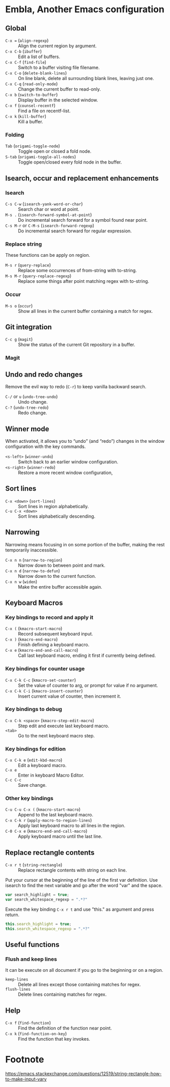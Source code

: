 * Table of Content                                                              :noexport:TOC:
- [[#embla-another-emacs-configuration][Embla, Another Emacs configuration]]
  - [[#global][Global]]
  - [[#isearch-occur-and-replacement-enhancements][Isearch, occur and replacement enhancements]]
  - [[#git-integration][Git integration]]
  - [[#undo-and-redo-changes][Undo and redo changes]]
  - [[#winner-mode][Winner mode]]
  - [[#sort-lines][Sort lines]]
  - [[#narrowing][Narrowing]]
  - [[#keyboard-macros][Keyboard Macros]]
  - [[#replace-rectangle-contents][Replace rectangle contents]]
  - [[#useful-functions][Useful functions]]
  - [[#help][Help]]
- [[#footnote][Footnote]]

* Embla, Another Emacs configuration
** Global

- ~C-x =~ (=align-regexp=) :: Align the current region by argument.
- ~C-x C-b~ (=ibuffer=) :: Edit a list of buffers.
- ~C-x C-f~ (=find-file=) :: Switch to a buffer visiting file filename.
- ~C-x C-o~ (=delete-blank-lines=) :: On line blank, delete all surrounding blank lines, leaving just one.
- ~C-x C-q~ (=read-only-mode=) :: Change the current buffer to read-only.
- ~C-x b~ (=switch-to-buffer=) :: Display buffer in the selected window.
- ~C-x f~ (=counsel-recentf=) :: Find a file on recentf-list.
- ~C-x k~ (=kill-buffer=) :: Kill a buffer.

*** Folding
- ~Tab~ (=origami-toggle-node=) :: Toggle open or closed a fold node.
- ~S-tab~ (=origami-toggle-all-nodes=) :: Toggle open/closed every fold node in the buffer.

** Isearch, occur and replacement enhancements

*** Isearch
- ~C-s C-w~ (=isearch-yank-word-or-char=) :: Search char or word at point.
- ~M-s .~ (=isearch-forward-symbol-at-point=) :: Do incremental search forward for a symbol found near point.
- ~C-s M-r~ or ~C-M-s~ (=isearch-forward-regexp=) :: Do incremental search forward for regular expression.

*** Replace string

These functions can be apply on region.

- ~M-s r~ (=query-replace=) :: Replace some occurrences of from-string with to-string.
- ~M-s M-r~ (=query-replace-regexp=) :: Replace some things after point matching regex with to-string.

*** Occur
- ~M-s o~ (=occur=) :: Show all lines in the current buffer containing a match for regex.

** Git integration

- ~C-c g~ (=magit=) :: Show the status of the current Git repository in a buffer.

*** Magit

** Undo and redo changes

Remove the evil way to redo (~C-r~) to keep vanilla backward search.

- ~C-/~ or ~u~ (=undo-tree-undo=) :: Undo change.
- ~C-?~ (=undo-tree-redo=) :: Redo change.

** Winner mode

When activated, it allows you to “undo” (and “redo”) changes in the
window configuration with the key commands.

- ~<s-left>~ (=winner-undo=) :: Switch back to an earlier window configuration.
- ~<s-right>~ (=winner-redo=) :: Restore a more recent window configuration,

** Sort lines

- ~C-x <down>~ (=sort-lines=) :: Sort lines in region alphabetically.
- ~C-u C-x <down>~ :: Sort lines alphabetically descending.

** Narrowing

Narrowing means focusing in on some portion of the buffer, making the
rest temporarily inaccessible.

- ~C-x n n~ (=narrow-to-region=) :: Narrow down to between point and mark.
- ~C-x n d~ (=narrow-to-defun=) :: Narrow down to the current function.
- ~C-x n w~ (=widen=) :: Make the entire buffer accessible again.

** Keyboard Macros

*** Key bindings to record and apply it

- ~C-x (~ (=kmacro-start-macro=) :: Record subsequent keyboard input.
- ~C-x )~ (=kmacro-end-macro=) :: Finish defining a keyboard macro.
- ~C-x e~ (=kmacro-end-and-call-macro=) :: Call last keyboard macro, ending it first if currently being defined.

*** Key bindings for counter usage

- ~C-x C-k C-c~ (=kmacro-set-counter=) :: Set the value of counter to arg, or prompt for value if no argument.
- ~C-x C-k C-i~ (=kmacro-insert-counter=) :: Insert current value of counter, then increment it.

*** Key bindings to debug

- ~C-x C-k <space>~ (=kmacro-step-edit-macro=) :: Step edit and execute last keyboard macro.
- ~<tab>~ :: Go to the next keyboard macro step.

*** Key bindings for edition

- ~C-x C-k e~ (=edit-kbd-macro=) :: Edit a keyboard macro.
- ~C-x e~ :: Enter in keyboard Macro Editor.
- ~C-c C-c~ :: Save change.

*** Other key bindings

- ~C-u C-u C-x (~ (=kmacro-start-macro=) :: Append to the last keyboard macro.
- ~C-x C-k r~ (=apply-macro-to-region-lines=) :: Apply last keyboard macro to all lines in the region.
- ~C-0 C-x e~ (=kmacro-end-and-call-macro=) :: Apply keyboard macro until the last line.

** Replace rectangle contents

- ~C-x r t~ (=string-rectangle=) :: Replace rectangle contents with string on each line.

Put your cursor at the beginning of the line of the first var definition. Use
isearch to find the next variable and go after the word "var" and the space.

#+BEGIN_SRC javascript
var search_highlight = true;
var search_whitespace_regexp = ".*?"
#+END_SRC

Execute the key binding ~C-x r t~ and use "this." as argument and
press return.

#+BEGIN_SRC javascript
this.search_highlight = true;
this.search_whitespace_regexp = ".*?"
#+END_SRC

** Useful functions

*** Flush and keep lines
It can be execute on all document if you go to the beginning or on a region.

- =keep-lines= :: Delete all lines except those containing matches for regex.
- =flush-lines= :: Delete lines containing matches for regex.

** Help

- ~C-x f~ (=find-function=) :: Find the definition of the function near point.
- ~C-x k~ (=find-function-on-key=) :: Find the function that key invokes.

* Footnote
https://emacs.stackexchange.com/questions/12519/string-rectangle-how-to-make-input-vary
